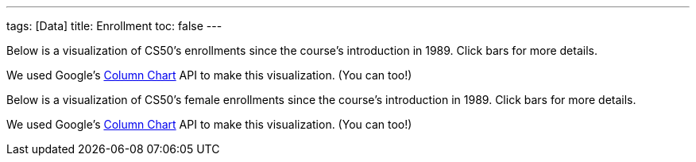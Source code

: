 ---
tags: [Data]
title: Enrollment
toc: false
---

Below is a visualization of CS50's enrollments since the course's
introduction in 1989. Click bars for more details.

++++
<div id="enrollment" style="width: 98%;"></div>
++++
We used Google's
http://code.google.com/apis/visualization/documentation/gallery/columnchart.html[Column
Chart] API to make this visualization. (You can too!)

Below is a visualization of CS50's female enrollments since the course's
introduction in 1989. Click bars for more details.

++++
<div id="women" style="width: 98%;"></div>
++++

We used Google's
http://code.google.com/apis/visualization/documentation/gallery/columnchart.html[Column
Chart] API to make this visualization. (You can too!)

++++
<html>


<script type="text/javascript" src="https://www.google.com/jsapi"></script>
<script type="text/javascript">
// <![CDATA[

// year, males, females
var rows = [
     ["1989", 107, 40],
     ["1990", 139, 37],
     ["1991", 117, 36],
     ["1992", 114, 40],
     ["1993", 195, 57],
     ["1994", 201, 80],
     ["1995", 227, 66],
     ["1996", 271, 115],
     ["1997", 183, 66],
     ["1998", 165, 77],
     ["1999", 214, 55],
     ["2000", 190, 73],
     ["2001", 121, 43],
     ["2002", 67, 27],
     ["2003", 83, 28],
     ["2004", 86, 26],
     ["2005", 84, 37],
     ["2006", 87, 45],
     ["2007", 201, 81],
     ["2008", 210, 120],
     ["2009", 223, 114],
     ["2010", 309, 185],
     ["2011", 392, 215],
     ["2012", 479, 269]
];

google.load("visualization", "1", {packages:["columnchart"]});
google.setOnLoadCallback(function() {

    var charts = {};
    var data = {women: [], enrollment: []};
    var tables = {};

    for (var i = 0; i < rows.length; i++)
    {
        var students = rows[i][1] + rows[i][2];
        data["enrollment"][i] = [rows[i][0], {v: students, f: students + " students"}];

        /*
        // skip gender for 2012 for now
        if (i == rows.length - 1)
            continue;
        */

        var percent =  Math.round(rows[i][2] / (rows[i][1] + rows[i][2]) * 100);
        data ["women"][i] = [rows[i][0], {v: percent, f: percent + "% (" + rows[i][2] + "/" + (rows[i][1] + rows[i][2]) + ")"}];
    }

    tables["enrollment"] = new google.visualization.DataTable();
    tables["enrollment"].addColumn("string", "Year");
    tables["enrollment"].addColumn("number", "Enrollment");
    tables["enrollment"].addRows(data["enrollment"]);
    charts["enrollment"] = new google.visualization.ColumnChart(document.getElementById("enrollment"));
    charts["enrollment"].draw(tables["enrollment"], {axisFontSize: 12, height: 480, is3D: false, legend: "none", min: 0, title: "Enrollment in CS50", titleY: "students"});

    tables["women"] = new google.visualization.DataTable();
    tables["women"].addColumn("string", "Year");
    tables["women"].addColumn("number", "Women");
    tables["women"].addRows(data["women"]);
    charts["women"] = new google.visualization.ColumnChart(document.getElementById("women"));
    charts["women"].draw(tables["women"], {axisFontSize: 12, height: 480, is3D: false, legend: "none", max: 50, min: 0, title: "Women in CS50 (%)", titleY: "percent"});

});

// ]]>
</script>

</html>
++++
